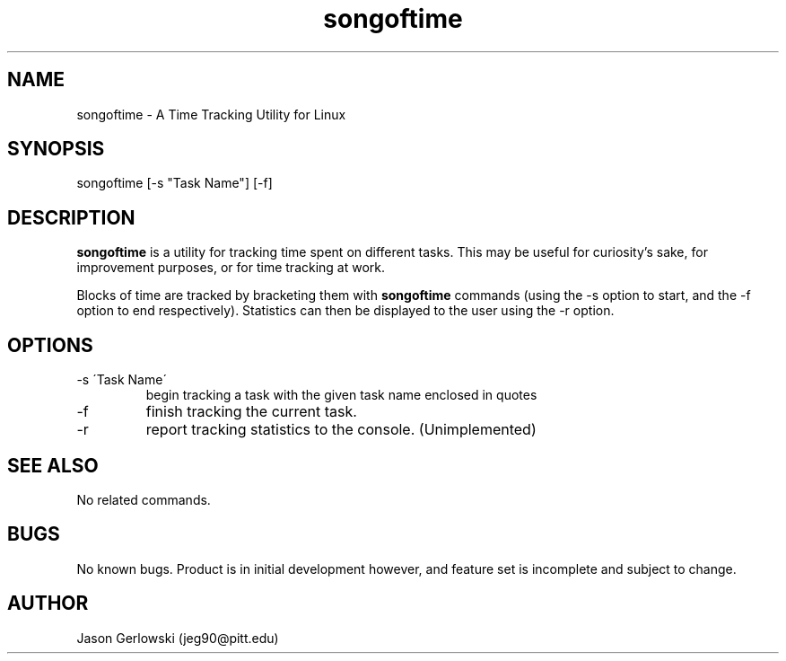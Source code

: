 .TH songoftime 1 "31 Dec 2012" "version 1.0"
.SH NAME
songoftime - A Time Tracking Utility for Linux
.SH SYNOPSIS
songoftime [-s "Task Name"] [-f] 
.SH DESCRIPTION
.B songoftime 
is a utility for tracking time spent on different tasks.  This may be useful for
curiosity's sake, for improvement purposes, or for time tracking at work.
.PP
Blocks of time are tracked by bracketing them with
.B songoftime
commands (using the -s option to start, and the -f option to end 
respectively).  Statistics can then be displayed to the user using the -r 
option.
.SH OPTIONS
.IP "-s \'Task Name\' "
begin tracking a task with the given task name enclosed in quotes
.IP -f
finish tracking the current task.
.IP -r
report tracking statistics to the console. (Unimplemented)
.SH SEE ALSO
No related commands.
.SH BUGS
No known bugs.  Product is in initial development however, and feature set
is incomplete and subject to change.
.SH AUTHOR
Jason Gerlowski (jeg90@pitt.edu)

